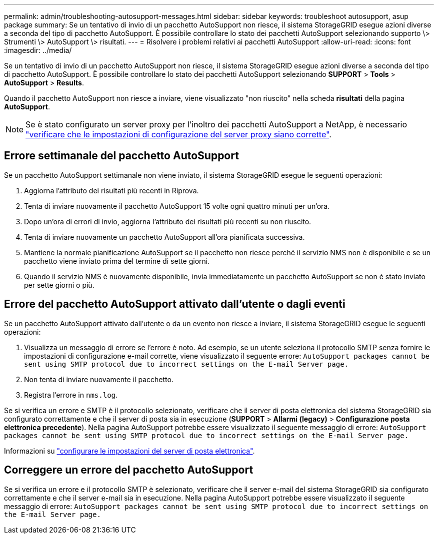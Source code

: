 ---
permalink: admin/troubleshooting-autosupport-messages.html 
sidebar: sidebar 
keywords: troubleshoot autosupport, asup package 
summary: Se un tentativo di invio di un pacchetto AutoSupport non riesce, il sistema StorageGRID esegue azioni diverse a seconda del tipo di pacchetto AutoSupport. È possibile controllare lo stato dei pacchetti AutoSupport selezionando supporto \> Strumenti \> AutoSupport \> risultati. 
---
= Risolvere i problemi relativi ai pacchetti AutoSupport
:allow-uri-read: 
:icons: font
:imagesdir: ../media/


[role="lead"]
Se un tentativo di invio di un pacchetto AutoSupport non riesce, il sistema StorageGRID esegue azioni diverse a seconda del tipo di pacchetto AutoSupport. È possibile controllare lo stato dei pacchetti AutoSupport selezionando *SUPPORT* > *Tools* > *AutoSupport* > *Results*.

Quando il pacchetto AutoSupport non riesce a inviare, viene visualizzato "non riuscito" nella scheda *risultati* della pagina *AutoSupport*.


NOTE: Se è stato configurato un server proxy per l'inoltro dei pacchetti AutoSupport a NetApp, è necessario link:configuring-admin-proxy-settings.html["verificare che le impostazioni di configurazione del server proxy siano corrette"].



== Errore settimanale del pacchetto AutoSupport

Se un pacchetto AutoSupport settimanale non viene inviato, il sistema StorageGRID esegue le seguenti operazioni:

. Aggiorna l'attributo dei risultati più recenti in Riprova.
. Tenta di inviare nuovamente il pacchetto AutoSupport 15 volte ogni quattro minuti per un'ora.
. Dopo un'ora di errori di invio, aggiorna l'attributo dei risultati più recenti su non riuscito.
. Tenta di inviare nuovamente un pacchetto AutoSupport all'ora pianificata successiva.
. Mantiene la normale pianificazione AutoSupport se il pacchetto non riesce perché il servizio NMS non è disponibile e se un pacchetto viene inviato prima del termine di sette giorni.
. Quando il servizio NMS è nuovamente disponibile, invia immediatamente un pacchetto AutoSupport se non è stato inviato per sette giorni o più.




== Errore del pacchetto AutoSupport attivato dall'utente o dagli eventi

Se un pacchetto AutoSupport attivato dall'utente o da un evento non riesce a inviare, il sistema StorageGRID esegue le seguenti operazioni:

. Visualizza un messaggio di errore se l'errore è noto. Ad esempio, se un utente seleziona il protocollo SMTP senza fornire le impostazioni di configurazione e-mail corrette, viene visualizzato il seguente errore: `AutoSupport packages cannot be sent using SMTP protocol due to incorrect settings on the E-mail Server page.`
. Non tenta di inviare nuovamente il pacchetto.
. Registra l'errore in `nms.log`.


Se si verifica un errore e SMTP è il protocollo selezionato, verificare che il server di posta elettronica del sistema StorageGRID sia configurato correttamente e che il server di posta sia in esecuzione (*SUPPORT* > *Allarmi (legacy)* > *Configurazione posta elettronica precedente*). Nella pagina AutoSupport potrebbe essere visualizzato il seguente messaggio di errore: `AutoSupport packages cannot be sent using SMTP protocol due to incorrect settings on the E-mail Server page.`

Informazioni su link:../monitor/email-alert-notifications.html["configurare le impostazioni del server di posta elettronica"].



== Correggere un errore del pacchetto AutoSupport

Se si verifica un errore e il protocollo SMTP è selezionato, verificare che il server e-mail del sistema StorageGRID sia configurato correttamente e che il server e-mail sia in esecuzione. Nella pagina AutoSupport potrebbe essere visualizzato il seguente messaggio di errore: `AutoSupport packages cannot be sent using SMTP protocol due to incorrect settings on the E-mail Server page.`
